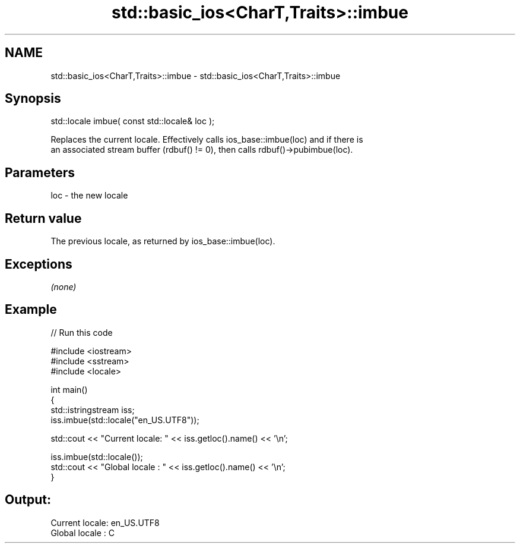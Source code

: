 .TH std::basic_ios<CharT,Traits>::imbue 3 "2019.08.27" "http://cppreference.com" "C++ Standard Libary"
.SH NAME
std::basic_ios<CharT,Traits>::imbue \- std::basic_ios<CharT,Traits>::imbue

.SH Synopsis
   std::locale imbue( const std::locale& loc );

   Replaces the current locale. Effectively calls ios_base::imbue(loc) and if there is
   an associated stream buffer (rdbuf() != 0), then calls rdbuf()->pubimbue(loc).

.SH Parameters

   loc - the new locale

.SH Return value

   The previous locale, as returned by ios_base::imbue(loc).

.SH Exceptions

   \fI(none)\fP

.SH Example

   
// Run this code

 #include <iostream>
 #include <sstream>
 #include <locale>

 int main()
 {
     std::istringstream iss;
     iss.imbue(std::locale("en_US.UTF8"));

     std::cout << "Current locale: " << iss.getloc().name() << '\\n';

     iss.imbue(std::locale());
     std::cout << "Global locale : " << iss.getloc().name() << '\\n';
 }

.SH Output:

 Current locale: en_US.UTF8
 Global locale : C
